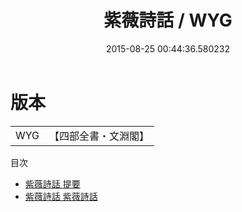 #+TITLE: 紫薇詩話 / WYG
#+DATE: 2015-08-25 00:44:36.580232
* 版本
 |       WYG|【四部全書・文淵閣】|
目次
 - [[file:KR4i0015_000.txt::000-1a][紫薇詩話 提要]]
 - [[file:KR4i0015_001.txt::001-1a][紫薇詩話 紫薇詩話]]
